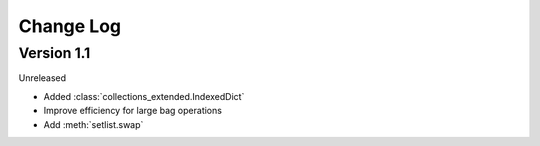 .. py:currentmodule:: flask

Change Log
==========

Version 1.1
-----------

Unreleased

* Added :class:`collections_extended.IndexedDict`
* Improve efficiency for large bag operations
* Add :meth:`setlist.swap`
